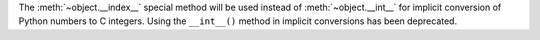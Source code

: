 The :meth:`~object.__index__` special method will be used instead of
:meth:`~object.__int__` for implicit conversion of Python numbers to C
integers.  Using the ``__int__()`` method in implicit conversions has been
deprecated.

